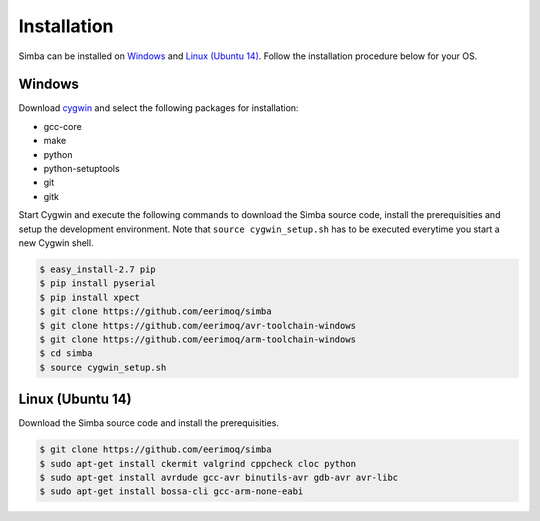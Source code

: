 Installation
============

Simba can be installed on `Windows`_ and `Linux (Ubuntu 14)`_. Follow
the installation procedure below for your OS.

Windows
-------

Download `cygwin`_ and select the following packages for installation:

* gcc-core
* make
* python
* python-setuptools
* git
* gitk

Start Cygwin and execute the following commands to download the Simba
source code, install the prerequisities and setup the development
environment. Note that ``source cygwin_setup.sh`` has to be executed
everytime you start a new Cygwin shell.

.. code-block:: c

   $ easy_install-2.7 pip
   $ pip install pyserial
   $ pip install xpect
   $ git clone https://github.com/eerimoq/simba
   $ git clone https://github.com/eerimoq/avr-toolchain-windows
   $ git clone https://github.com/eerimoq/arm-toolchain-windows
   $ cd simba
   $ source cygwin_setup.sh

Linux (Ubuntu 14)
--------------

Download the Simba source code and install the prerequisities.

.. code-block:: c

   $ git clone https://github.com/eerimoq/simba
   $ sudo apt-get install ckermit valgrind cppcheck cloc python
   $ sudo apt-get install avrdude gcc-avr binutils-avr gdb-avr avr-libc
   $ sudo apt-get install bossa-cli gcc-arm-none-eabi

.. _cygwin: http://cygwin.com
